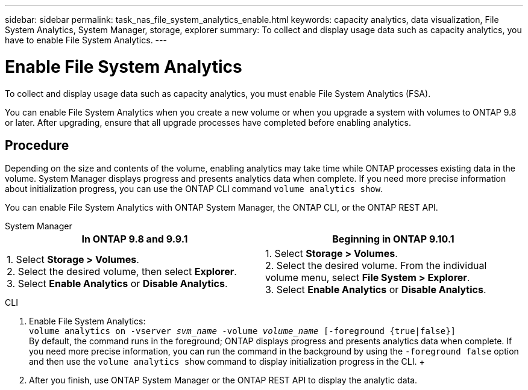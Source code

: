 ---
sidebar: sidebar
permalink: task_nas_file_system_analytics_enable.html
keywords: capacity analytics, data visualization, File System Analytics, System Manager, storage, explorer
summary: To collect and display usage data such as capacity analytics, you have to enable File System Analytics. 
---

= Enable File System Analytics
:toc: macro
:toclevels: 1
:hardbreaks:
:nofooter:
:icons: font
:linkattrs:
:imagesdir: ./media/

[.lead]
To collect and display usage data such as capacity analytics, you must enable File System Analytics (FSA).

You can enable File System Analytics when you create a new volume or when you upgrade a system with volumes to ONTAP 9.8 or later. After upgrading, ensure that all upgrade processes have completed before enabling analytics.

== Procedure 

Depending on the size and contents of the volume, enabling analytics may take time while ONTAP processes existing data in the volume. System Manager displays progress and presents analytics data when complete. If you need more precise information about initialization progress, you can use the ONTAP CLI command `volume analytics show`.

You can enable File System Analytics with ONTAP System Manager, the ONTAP CLI, or the ONTAP REST API. 

[role="tabbed-block"]
====

.System Manager
--
[options="header"]
|===
|In ONTAP 9.8 and 9.9.1 |Beginning in ONTAP 9.10.1
| 1. Select *Storage > Volumes*.
 2. Select the desired volume, then select *Explorer*.
 3. Select *Enable Analytics* or *Disable Analytics*.
| 1. Select *Storage > Volumes*.
2. Select the desired volume. From the individual volume menu, select *File System > Explorer*.
3. Select *Enable Analytics* or *Disable Analytics*.
|===
--

.CLI
--
1. Enable File System Analytics: + 
`volume analytics on -vserver _svm_name_ -volume _volume_name_ [-foreground {true|false}]` +
By default, the command runs in the foreground; ONTAP displays progress and presents analytics data when complete. If you need more precise information, you can run the command in the background by using the `-foreground false` option and then use the `volume analytics show` command to display initialization progress in the CLI. +
2. After you finish, use ONTAP System Manager or the ONTAP REST API to display the analytic data.
--
====

//28 Sep 2020, BURT 1289113, forry
//19 Dec 2021, added CLI from FlexGroup
